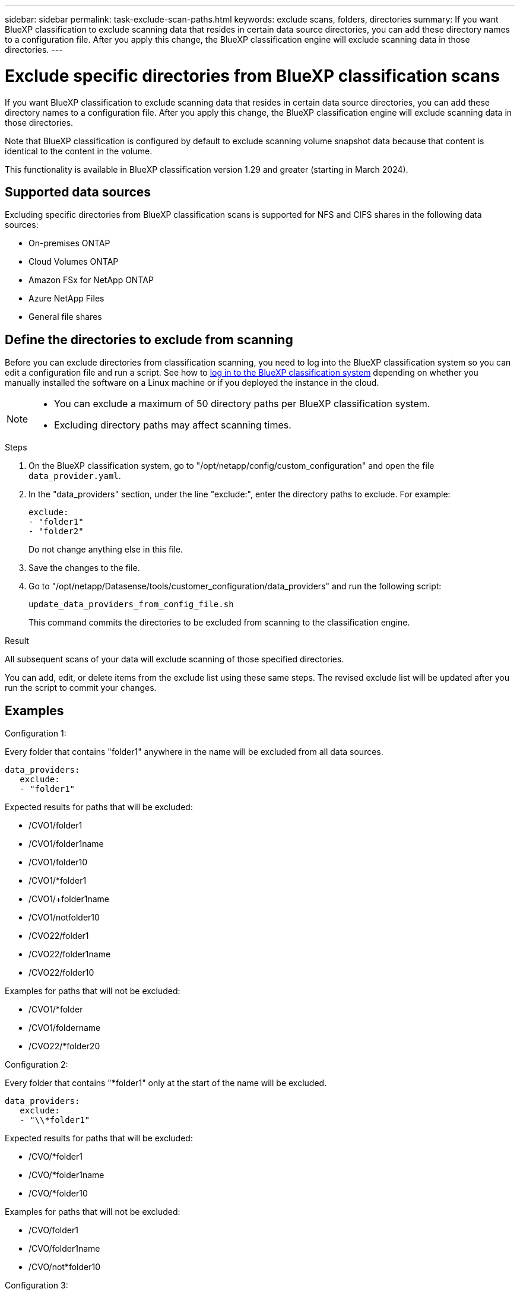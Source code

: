---
sidebar: sidebar
permalink: task-exclude-scan-paths.html
keywords: exclude scans, folders, directories
summary: If you want BlueXP classification to exclude scanning data that resides in certain data source directories, you can add these directory names to a configuration file. After you apply this change, the BlueXP classification engine will exclude scanning data in those directories.
---

= Exclude specific directories from BlueXP classification scans
:hardbreaks:
:nofooter:
:icons: font
:linkattrs:
:imagesdir: ./media/

[.lead]
If you want BlueXP classification to exclude scanning data that resides in certain data source directories, you can add these directory names to a configuration file. After you apply this change, the BlueXP classification engine will exclude scanning data in those directories.

Note that BlueXP classification is configured by default to exclude scanning volume snapshot data because that content is identical to the content in the volume.

This functionality is available in BlueXP classification version 1.29 and greater (starting in March 2024).

== Supported data sources

Excluding specific directories from BlueXP classification scans is supported for NFS and CIFS shares in the following data sources:

* On-premises ONTAP
* Cloud Volumes ONTAP
* Amazon FSx for NetApp ONTAP
* Azure NetApp Files
* General file shares

== Define the directories to exclude from scanning

Before you can exclude directories from classification scanning, you need to log into the BlueXP classification system so you can edit a configuration file and run a script. See how to link:reference-log-in-to-instance.html[log in to the BlueXP classification system] depending on whether you manually installed the software on a Linux machine or if you deployed the instance in the cloud.

[NOTE]
====
* You can exclude a maximum of 50 directory paths per BlueXP classification system.
* Excluding directory paths may affect scanning times.
====

.Steps

. On the BlueXP classification system, go to "/opt/netapp/config/custom_configuration" and open the file `data_provider.yaml`.

. In the "data_providers" section, under the line "exclude:", enter the directory paths to exclude. For example:

 exclude:
 - "folder1"
 - "folder2"
+
Do not change anything else in this file.

. Save the changes to the file.

. Go to "/opt/netapp/Datasense/tools/customer_configuration/data_providers" and run the following script:

 update_data_providers_from_config_file.sh
+
This command commits the directories to be excluded from scanning to the classification engine.

.Result

All subsequent scans of your data will exclude scanning of those specified directories.

You can add, edit, or delete items from the exclude list using these same steps. The revised exclude list will be updated after you run the script to commit your changes.

== Examples

.Configuration 1:

Every folder that contains "folder1" anywhere in the name will be excluded from all data sources.

 data_providers:
    exclude:
    - "folder1"

.Expected results for paths that will be excluded:

* /CVO1/folder1
* /CVO1/folder1name
* /CVO1/folder10
* /CVO1/*folder1
* /CVO1/+folder1name
* /CVO1/notfolder10
* /CVO22/folder1
* /CVO22/folder1name
* /CVO22/folder10

.Examples for paths that will not be excluded:

* /CVO1/*folder
* /CVO1/foldername
* /CVO22/*folder20

.Configuration 2:

Every folder that contains "*folder1" only at the start of the name will be excluded.

 data_providers:
    exclude:
    - "\\*folder1"

.Expected results for paths that will be excluded:

* /CVO/*folder1
* /CVO/*folder1name
* /CVO/*folder10

.Examples for paths that will not be excluded:

* /CVO/folder1
* /CVO/folder1name
* /CVO/not*folder10

.Configuration 3:

Every folder in data source "CVO22" that contains "folder1" anywhere in the name will be excluded.

 data_providers:
    exclude:
    - "CVO22/folder1"

.Expected results for paths that will be excluded:

* /CVO22/folder1
* /CVO22/folder1name
* /CVO22/folder10

.Examples for paths that will not be excluded:
* /CVO1/folder1
* /CVO1/folder1name
* /CVO1/folder10

== Escaping special characters in folder names

If you have a folder name that contains one of the following special characters and you want to exclude data in that folder from being scanned, you'll need to use the escape sequence \\ before the folder name.

 ., +, *, ?, ^, $, (, ), [, ], {, }, |

For example: 

Path in source: `/project/*not_to_scan`

Syntax in exclude file: `"\\*not_to_scan"`

== View the current exclusion list

It's possible for the contents of the `data_provider.yaml` configuration file to be different than what has actually been committed after running the `update_data_providers_from_config_file.sh` script. To view the current list of directories that you've excluded from BlueXP classification scanning, run the following command from "/opt/netapp/Datasense/tools/customer_configuration/data_providers":

 get_data_providers_configuration.sh
